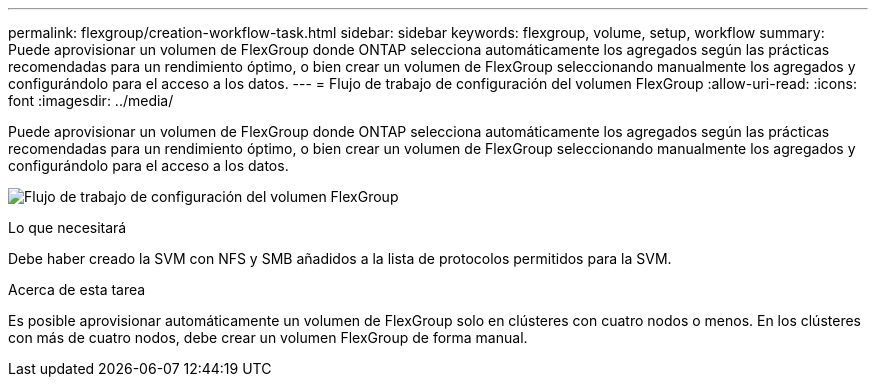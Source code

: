 ---
permalink: flexgroup/creation-workflow-task.html 
sidebar: sidebar 
keywords: flexgroup, volume, setup, workflow 
summary: Puede aprovisionar un volumen de FlexGroup donde ONTAP selecciona automáticamente los agregados según las prácticas recomendadas para un rendimiento óptimo, o bien crear un volumen de FlexGroup seleccionando manualmente los agregados y configurándolo para el acceso a los datos. 
---
= Flujo de trabajo de configuración del volumen FlexGroup
:allow-uri-read: 
:icons: font
:imagesdir: ../media/


[role="lead"]
Puede aprovisionar un volumen de FlexGroup donde ONTAP selecciona automáticamente los agregados según las prácticas recomendadas para un rendimiento óptimo, o bien crear un volumen de FlexGroup seleccionando manualmente los agregados y configurándolo para el acceso a los datos.

image:flexgroups-setup-workflow.gif["Flujo de trabajo de configuración del volumen FlexGroup"]

.Lo que necesitará
Debe haber creado la SVM con NFS y SMB añadidos a la lista de protocolos permitidos para la SVM.

.Acerca de esta tarea
Es posible aprovisionar automáticamente un volumen de FlexGroup solo en clústeres con cuatro nodos o menos. En los clústeres con más de cuatro nodos, debe crear un volumen FlexGroup de forma manual.

